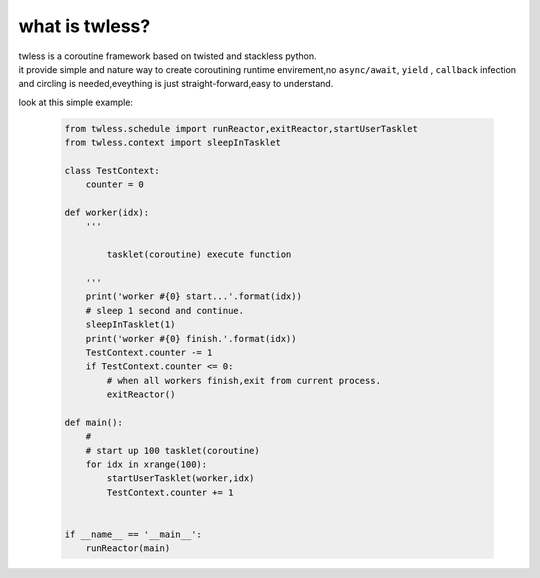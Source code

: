 
what is twless?
==============================================

| twless is a coroutine framework based on twisted and stackless python.
| it provide simple and nature way to create coroutining runtime envirement,\
  no ``async/await``, ``yield`` , ``callback`` infection and circling is needed,\
  eveything is just straight-forward,easy to understand.

look at this simple example:

    .. code-block:: python

        from twless.schedule import runReactor,exitReactor,startUserTasklet
        from twless.context import sleepInTasklet

        class TestContext:
            counter = 0

        def worker(idx):
            '''

                tasklet(coroutine) execute function

            '''
            print('worker #{0} start...'.format(idx))
            # sleep 1 second and continue.
            sleepInTasklet(1)
            print('worker #{0} finish.'.format(idx))
            TestContext.counter -= 1
            if TestContext.counter <= 0:
                # when all workers finish,exit from current process.
                exitReactor()

        def main():
            #
            # start up 100 tasklet(coroutine)
            for idx in xrange(100):
                startUserTasklet(worker,idx)
                TestContext.counter += 1


        if __name__ == '__main__':
            runReactor(main)